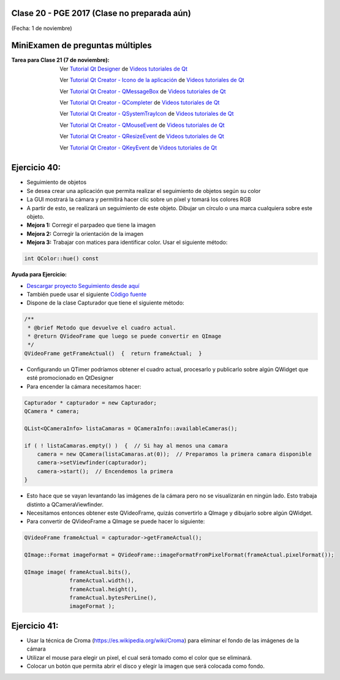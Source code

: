 .. -*- coding: utf-8 -*-

.. _rcs_subversion:

Clase 20 - PGE 2017 (Clase no preparada aún)
===================
(Fecha: 1 de noviembre)

MiniExamen de preguntas múltiples
=================================

:Tarea para Clase 21 (7 de noviembre):
	Ver `Tutorial Qt Designer <https://www.youtube.com/watch?v=na0dOHmLFYI>`_ de `Videos tutoriales de Qt <https://www.youtube.com/playlist?list=PL54fdmMKYUJvn4dAvziRopztp47tBRNum>`_
	
	Ver `Tutorial Qt Creator - Icono de la aplicación <https://www.youtube.com/watch?v=eM9ItsibSjc>`_ de `Videos tutoriales de Qt <https://www.youtube.com/playlist?list=PL54fdmMKYUJvn4dAvziRopztp47tBRNum>`_
	
	Ver `Tutorial Qt Creator - QMessageBox <https://www.youtube.com/watch?v=pEjzODGZCxk>`_ de `Videos tutoriales de Qt <https://www.youtube.com/playlist?list=PL54fdmMKYUJvn4dAvziRopztp47tBRNum>`_
	
	Ver `Tutorial Qt Creator - QCompleter <https://www.youtube.com/watch?v=VmDVprlLupo>`_ de `Videos tutoriales de Qt <https://www.youtube.com/playlist?list=PL54fdmMKYUJvn4dAvziRopztp47tBRNum>`_
	
	Ver `Tutorial Qt Creator - QSystemTrayIcon <https://www.youtube.com/watch?v=Fe1L6u064ao>`_ de `Videos tutoriales de Qt <https://www.youtube.com/playlist?list=PL54fdmMKYUJvn4dAvziRopztp47tBRNum>`_
	
	Ver `Tutorial Qt Creator - QMouseEvent <https://www.youtube.com/watch?v=5dI0u84VGoY>`_ de `Videos tutoriales de Qt <https://www.youtube.com/playlist?list=PL54fdmMKYUJvn4dAvziRopztp47tBRNum>`_
	
	Ver `Tutorial Qt Creator - QResizeEvent <https://www.youtube.com/watch?v=2mFuXsgJBoI>`_ de `Videos tutoriales de Qt <https://www.youtube.com/playlist?list=PL54fdmMKYUJvn4dAvziRopztp47tBRNum>`_

	Ver `Tutorial Qt Creator - QKeyEvent <https://www.youtube.com/watch?v=44fCm1KlQGY>`_ de `Videos tutoriales de Qt <https://www.youtube.com/playlist?list=PL54fdmMKYUJvn4dAvziRopztp47tBRNum>`_

Ejercicio 40:
============

- Seguimiento de objetos

- Se desea crear una aplicación que permita realizar el seguimiento de objetos según su color
- La GUI mostrará la cámara y permitirá hacer clic sobre un píxel y tomará los colores RGB
- A partir de esto, se realizará un seguimiento de este objeto. Dibujar un círculo o una marca cualquiera sobre este objeto.
- **Mejora 1:** Corregir el parpadeo que tiene la imagen
- **Mejora 2:** Corregir la orientación de la imagen
- **Mejora 3:** Trabajar con matices para identificar color. Usar el siguiente método:

.. code-block:: c++	

	int QColor::hue() const

**Ayuda para Ejercicio:** 

- `Descargar proyecto Seguimiento desde aquí <https://github.com/cosimani/Curso-PGE-2017/blob/master/sources/clase20/seguimiento.rar?raw=true>`_

- También puede usar el siguiente `Código fuente <https://github.com/cosimani/Curso-PGE-2017/blob/master/sources/clase19/camaraOgl.zip?raw=true>`_

- Dispone de la clase Capturador que tiene el siguiente método:

.. code-block:: c++	
	
	/**
	 * @brief Metodo que devuelve el cuadro actual.
	 * @return QVideoFrame que luego se puede convertir en QImage
	 */
	QVideoFrame getFrameActual()  {  return frameActual;  }

- Configurando un QTimer podríamos obtener el cuadro actual, procesarlo y publicarlo sobre algún QWidget que esté promocionado en QtDesigner
- Para encender la cámara necesitamos hacer:

.. code-block:: c++	

	Capturador * capturador = new Capturador;
	QCamera * camera;

	QList<QCameraInfo> listaCamaras = QCameraInfo::availableCameras();
	
	if ( ! listaCamaras.empty() )  {  // Si hay al menos una camara
	    camera = new QCamera(listaCamaras.at(0));  // Preparamos la primera camara disponible
	    camera->setViewfinder(capturador); 
	    camera->start();  // Encendemos la primera
	}

- Esto hace que se vayan levantando las imágenes de la cámara pero no se visualizarán en ningún lado. Esto trabaja distinto a QCameraViewfinder.
- Necesitamos entonces obtener este QVideoFrame, quizás convertirlo a QImage y dibujarlo sobre algún QWidget.
- Para convertir de QVideoFrame a QImage se puede hacer lo siguiente:

.. code-block:: c++	

	QVideoFrame frameActual = capturador->getFrameActual();

	QImage::Format imageFormat = QVideoFrame::imageFormatFromPixelFormat(frameActual.pixelFormat());

	QImage image( frameActual.bits(),
	              frameActual.width(),
	              frameActual.height(),
	              frameActual.bytesPerLine(),
	              imageFormat );


Ejercicio 41:
============

- Usar la técnica de Croma (https://es.wikipedia.org/wiki/Croma) para eliminar el fondo de las imágenes de la cámara
- Utilizar el mouse para elegir un pixel, el cual será tomado como el color que se eliminará.
- Colocar un botón que permita abrir el disco y elegir la imagen que será colocada como fondo.